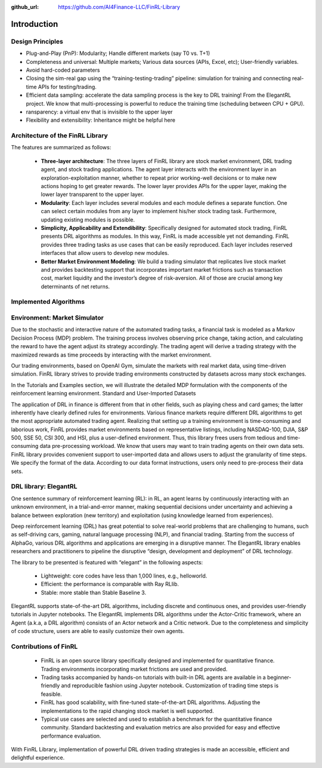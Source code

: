 :github_url: https://github.com/AI4Finance-LLC/FinRL-Library

Introduction
=======================

Design Principles
----------------------

- Plug-and-Play (PnP): Modularity; Handle different markets (say T0 vs. T+1)
- Completeness and universal: Multiple markets; Various data sources (APIs, Excel, etc); User-friendly variables.
- Avoid hard-coded parameters
- Closing the sim-real gap using the “training-testing-trading” pipeline: simulation for training and connecting real-time APIs for testing/trading.
- Efficient data sampling: accelerate the data sampling process is the key to DRL training! From the ElegantRL project. We know that multi-processing is powerful to reduce the training time (scheduling between CPU + GPU).
- ransparency: a virtual env that is invisible to the upper layer
- Flexibility and extensibility: Inheritance might be helpful here



Architecture of the FinRL Library
------------------------------------

The features are summarized as follows: 

    - **Three-layer architecture**: The three layers of FinRL library are stock market environment, DRL trading agent, and stock trading applications. The agent layer interacts with the environment layer in an exploration-exploitation manner, whether to repeat prior working-well decisions or to make new actions hoping to get greater rewards. The lower layer provides APIs for the upper layer, making the lower layer transparent to the upper layer.

    - **Modularity**: Each layer includes several modules and each module defines a separate function. One can select certain modules from any layer to implement his/her stock trading task. Furthermore, updating existing modules is possible.

    - **Simplicity, Applicability and Extendibility**: Specifically designed for automated stock trading, FinRL presents DRL algorithms as modules. In this way, FinRL is made accessible yet not demanding. FinRL provides three trading tasks as use cases that can be easily reproduced. Each layer includes reserved interfaces that allow users to develop new modules.

    - **Better Market Environment Modeling**: We build a trading simulator that replicates live stock market and provides backtesting support that incorporates important market frictions such as transaction cost, market liquidity and the investor’s degree of risk-aversion. All of those are crucial among key determinants of net returns.

.. image:: ../image/FinRL-Architecture.png


Implemented Algorithms
------------------------------------

.. image:: ../image/alg_compare.png

Environment: Market Simulator
------------------------------------

Due to the stochastic and interactive nature of the automated trading tasks, a financial task is modeled as a Markov Decision Process (MDP) problem. The training process involves observing price change, taking action, and calculating the reward to have the agent adjust its strategy accordingly. The trading agent will derive a trading strategy with the maximized rewards as time proceeds by interacting with the market environment. 

Our trading environments, based on OpenAI Gym, simulate the markets with real market data, using time-driven simulation. FinRL library strives to provide trading environments constructed by datasets across many stock exchanges. 

In the Tutorials and Examples section, we will illustrate the detailed MDP formulation with the components of the reinforcement learning environment.
Standard and User-Imported Datasets 

The application of DRL in finance is different from that in other fields, such as playing chess and card games; the latter inherently have clearly defined rules for environments. Various finance markets require different DRL algorithms to get the most appropriate automated trading agent. Realizing that setting up a training environment is time-consuming and laborious work, FinRL provides market environments based on representative listings, including NASDAQ-100, DJIA, S&P 500, SSE 50, CSI 300, and HSI, plus a user-defined environment. Thus, this library frees users from tedious and time-consuming data pre-processing workload. 
We know that users may want to train trading agents on their own data sets. FinRL library provides convenient support to user-imported data and allows users to adjust the granularity of time steps. We specify the format of the data. According to our data format instructions, users only need to pre-process their data sets.


DRL library: ElegantRL
------------------------------------

One sentence summary of reinforcement learning (RL): in RL, an agent learns by continuously interacting with an unknown environment, in a trial-and-error manner, making sequential decisions under uncertainty and achieving a balance between exploration (new territory) and exploitation (using knowledge learned from experiences).

Deep reinforcement learning (DRL) has great potential to solve real-world problems that are challenging to humans, such as self-driving cars, gaming, natural language processing (NLP), and financial trading. Starting from the success of AlphaGo, various DRL algorithms and applications are emerging in a disruptive manner. The ElegantRL library enables researchers and practitioners to pipeline the disruptive “design, development and deployment” of DRL technology.

The library to be presented is featured with “elegant” in the following aspects:

    - Lightweight: core codes have less than 1,000 lines, e.g., helloworld.
    - Efficient: the performance is comparable with Ray RLlib.
    - Stable: more stable than Stable Baseline 3.

ElegantRL supports state-of-the-art DRL algorithms, including discrete and continuous ones, and provides user-friendly tutorials in Jupyter notebooks. The ElegantRL implements DRL algorithms under the Actor-Critic framework, where an Agent (a.k.a, a DRL algorithm) consists of an Actor network and a Critic network. Due to the completeness and simplicity of code structure, users are able to easily customize their own agents.

Contributions of FinRL
------------------------------------

    - FinRL is an open source library specifically designed and implemented for quantitative finance. Trading environments incorporating market frictions are used and provided. 
    - Trading tasks accompanied by hands-on tutorials with built-in DRL agents are available in a beginner-friendly and reproducible fashion using Jupyter notebook. Customization of trading time steps is feasible.
    - FinRL has good scalability, with fine-tuned state-of-the-art DRL algorithms. Adjusting the implementations to the rapid changing stock market is well supported. 
    - Typical use cases are selected and used to establish a benchmark for the quantitative finance community. Standard backtesting and evaluation metrics are also provided for easy and effective performance evaluation. 

With FinRL Library, implementation of powerful DRL driven trading strategies is made an accessible, efficient and delightful experience.

